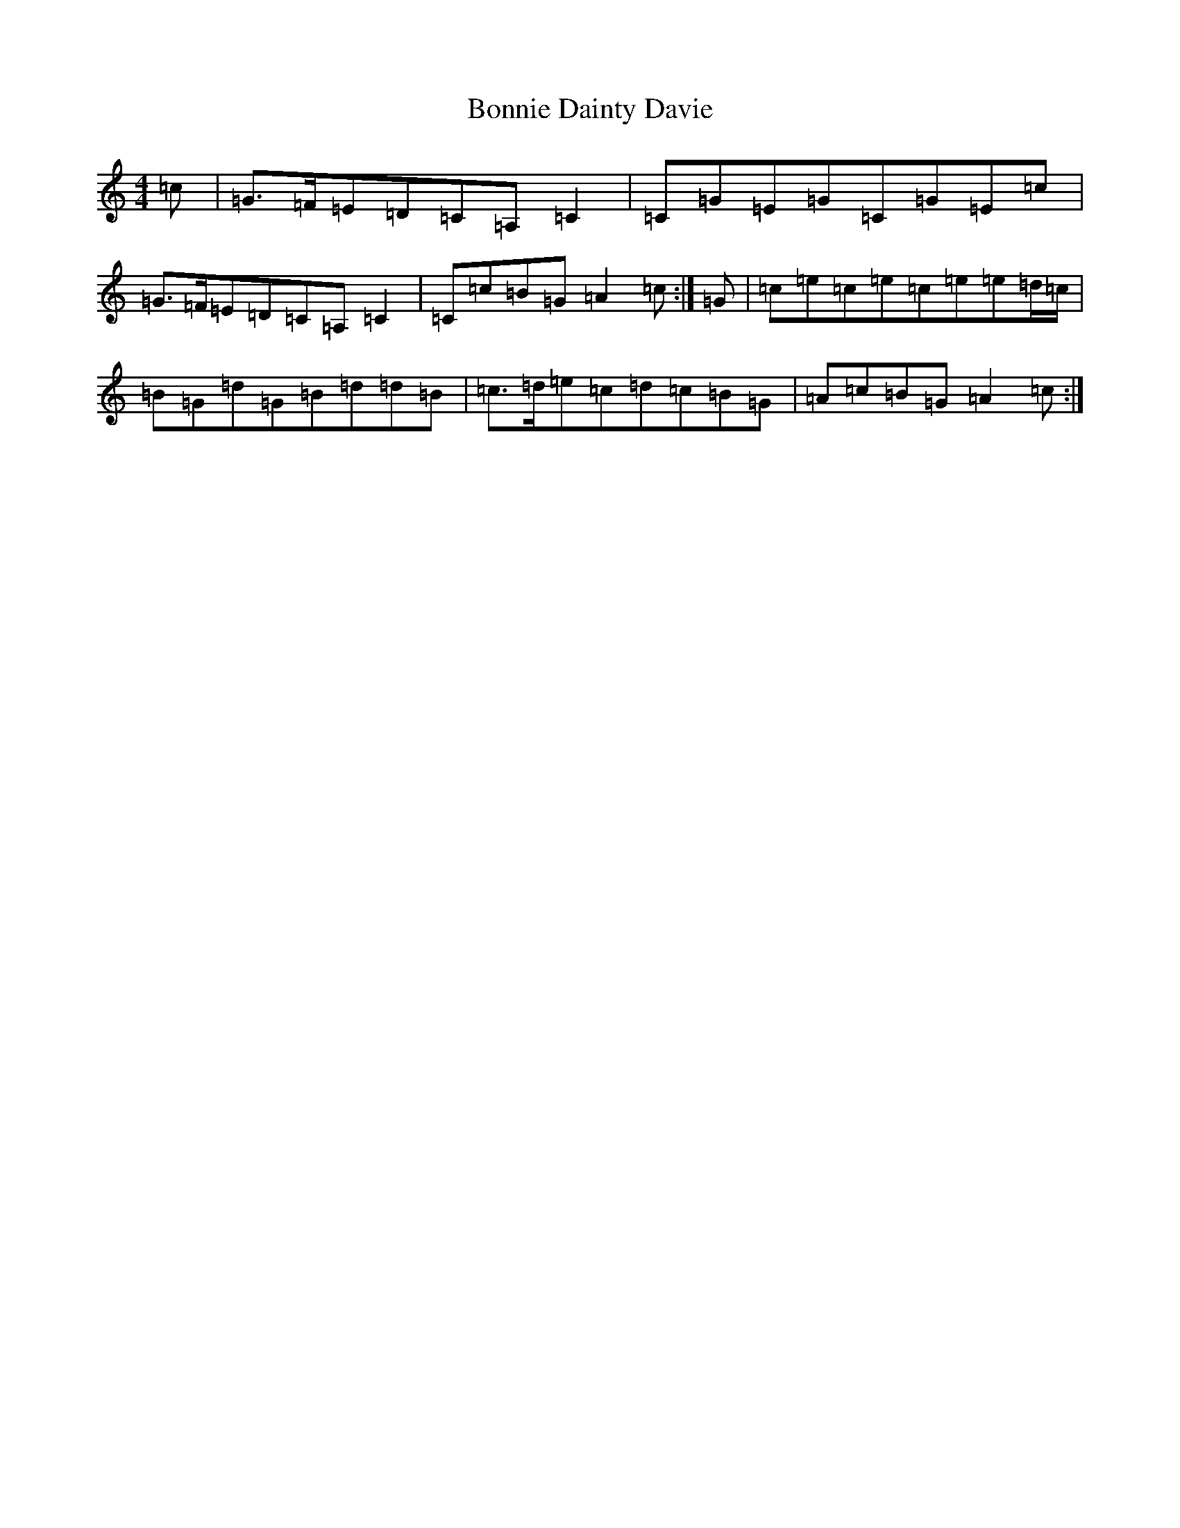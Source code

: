 X: 2245
T: Bonnie Dainty Davie
S: https://thesession.org/tunes/7826#setting19146
R: reel
M:4/4
L:1/8
K: C Major
=c|=G>=F=E=D=C=A,=C2|=C=G=E=G=C=G=E=c|=G>=F=E=D=C=A,=C2|=C=c=B=G=A2=c:|=G|=c=e=c=e=c=e=e=d/2=c/2|=B=G=d=G=B=d=d=B|=c>=d=e=c=d=c=B=G|=A=c=B=G=A2=c:|